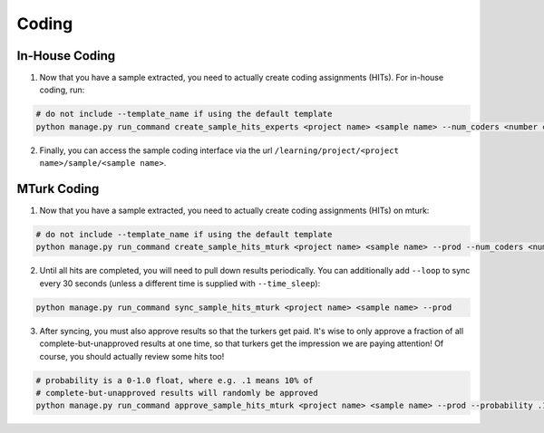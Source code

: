 Coding
========


In-House Coding
-----------------

1. Now that you have a sample extracted, you need to actually create coding assignments (HITs). For in-house coding, run::

.. code:: python

    # do not include --template_name if using the default template
    python manage.py run_command create_sample_hits_experts <project name> <sample name> --num_coders <number coders per question> --template_name <custom HTML template filename, without extension>

2. Finally, you can access the sample coding interface via the url ``/learning/project/<project name>/sample/<sample name>``.

MTurk Coding
--------------

1. Now that you have a sample extracted, you need to actually create coding assignments (HITs) on mturk::

.. code:: python

    # do not include --template_name if using the default template
    python manage.py run_command create_sample_hits_mturk <project name> <sample name> --prod --num_coders <number coders per question> --template_name <custom HTML template filename, without extension>

2. Until all hits are completed, you will need to pull down results periodically. You can additionally add ``--loop`` to sync every 30 seconds (unless a different time is supplied with ``--time_sleep``)::

.. code:: python

    python manage.py run_command sync_sample_hits_mturk <project name> <sample name> --prod

3.  After syncing, you must also approve results so that the turkers get paid. It's wise to only approve a fraction of all complete-but-unapproved results at one time, so that turkers get the impression we are paying attention! Of course, you should  actually review some hits too!

.. code:: python

    # probability is a 0-1.0 float, where e.g. .1 means 10% of
    # complete-but-unapproved results will randomly be approved
    python manage.py run_command approve_sample_hits_mturk <project name> <sample name> --prod --probability .1

